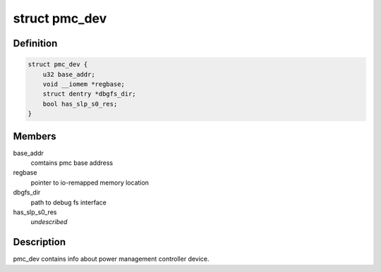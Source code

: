 .. -*- coding: utf-8; mode: rst -*-
.. src-file: drivers/platform/x86/intel_pmc_core.h

.. _`pmc_dev`:

struct pmc_dev
==============

.. c:type:: struct pmc_dev

    pmc device structure

.. _`pmc_dev.definition`:

Definition
----------

.. code-block:: c

    struct pmc_dev {
        u32 base_addr;
        void __iomem *regbase;
        struct dentry *dbgfs_dir;
        bool has_slp_s0_res;
    }

.. _`pmc_dev.members`:

Members
-------

base_addr
    comtains pmc base address

regbase
    pointer to io-remapped memory location

dbgfs_dir
    path to debug fs interface

has_slp_s0_res
    *undescribed*

.. _`pmc_dev.description`:

Description
-----------

pmc_dev contains info about power management controller device.

.. This file was automatic generated / don't edit.


